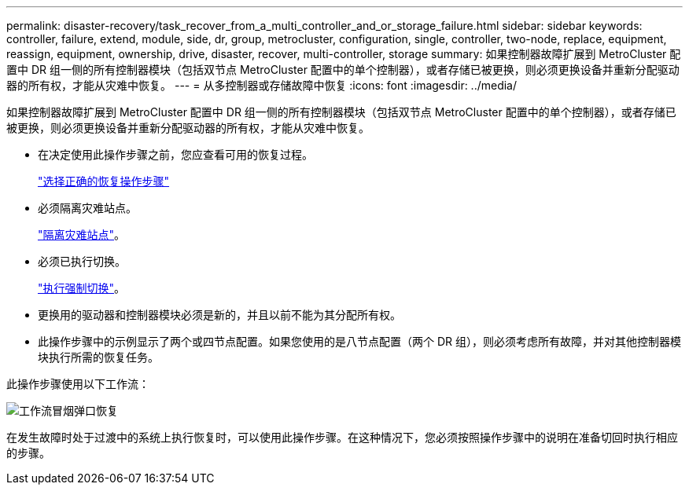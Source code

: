 ---
permalink: disaster-recovery/task_recover_from_a_multi_controller_and_or_storage_failure.html 
sidebar: sidebar 
keywords: controller, failure, extend, module, side, dr, group, metrocluster, configuration, single, controller, two-node, replace, equipment, reassign, equipment, ownership, drive, disaster, recover, multi-controller, storage 
summary: 如果控制器故障扩展到 MetroCluster 配置中 DR 组一侧的所有控制器模块（包括双节点 MetroCluster 配置中的单个控制器），或者存储已被更换，则必须更换设备并重新分配驱动器的所有权，才能从灾难中恢复。 
---
= 从多控制器或存储故障中恢复
:icons: font
:imagesdir: ../media/


[role="lead"]
如果控制器故障扩展到 MetroCluster 配置中 DR 组一侧的所有控制器模块（包括双节点 MetroCluster 配置中的单个控制器），或者存储已被更换，则必须更换设备并重新分配驱动器的所有权，才能从灾难中恢复。

* 在决定使用此操作步骤之前，您应查看可用的恢复过程。
+
link:concept_choosing_the_correct_recovery_procedure_parent_concept.html["选择正确的恢复操作步骤"]

* 必须隔离灾难站点。
+
link:task_perform_a_forced_switchover_after_a_disaster.html#fencing-off-the-disaster-site["隔离灾难站点"]。

* 必须已执行切换。
+
link:task_perform_a_forced_switchover_after_a_disaster.html#performing-a-forced-switchover["执行强制切换"]。

* 更换用的驱动器和控制器模块必须是新的，并且以前不能为其分配所有权。
* 此操作步骤中的示例显示了两个或四节点配置。如果您使用的是八节点配置（两个 DR 组），则必须考虑所有故障，并对其他控制器模块执行所需的恢复任务。


此操作步骤使用以下工作流：

image::../media/workflow_smoking_crater_recovery.png[工作流冒烟弹口恢复]

在发生故障时处于过渡中的系统上执行恢复时，可以使用此操作步骤。在这种情况下，您必须按照操作步骤中的说明在准备切回时执行相应的步骤。
